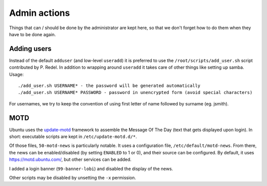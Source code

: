Admin actions
=============

Things that can / should be done by the administrator are kept here, so that we don't forget how to do them when they have to be done again.

Adding users
------------

Instead of the default ``adduser`` (and low-level ``useradd``) it is preferred to use the ``/root/scripts/add_user.sh`` script contributed by P. Redel.
In addition to wrapping around ``useradd`` it takes care of other things like setting up samba. Usage::

    ./add_user.sh USERNAME* - the password will be generated automatically
    ./add_user.sh USERNAME* PASSWORD - password in unencrypted form (avoid special characters)
    
For usernames, we try to keep the convention of using first letter of name followed by surname (eg. jsmith).

MOTD
----

Ubuntu uses the `update-motd <http://manpages.ubuntu.com/manpages/bionic/en/man5/update-motd.5.html>`_ framework to assemble the Message Of The Day (text that gets displayed upon login). In short: executable scripts are kept in ``/etc/update-motd.d/*``.

Of those files, ``50-motd-news`` is particularly notable. It uses a configuration file, ``/etc/default/motd-news``. From there, the news can be enabled/disabled (by setting ``ENABLED`` to 1 or 0), and their source can be configured. By default, it uses https://motd.ubuntu.com/, but other services can be added.

I added a login banner (``99-banner-lobi``) and disabled the display of the news.

Other scripts may be disabled by unsetting the ``-x`` permission.
